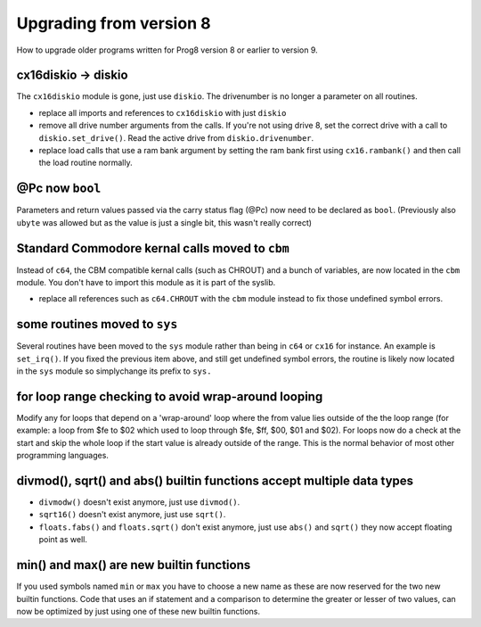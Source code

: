 ========================
Upgrading from version 8
========================

How to upgrade older programs written for Prog8 version 8 or earlier to version 9.

cx16diskio -> diskio
^^^^^^^^^^^^^^^^^^^^

The ``cx16diskio`` module is gone, just use ``diskio``. The drivenumber is no longer a parameter on all routines.

* replace all imports and references to ``cx16diskio`` with just ``diskio``
* remove all drive number arguments from the calls. If you're not using drive 8, set the correct drive
  with a call to ``diskio.set_drive()``.  Read the active drive from ``diskio.drivenumber``.
* replace load calls that use a ram bank argument by setting the ram bank first using ``cx16.rambank()``
  and then call the load routine normally.


@Pc now ``bool``
^^^^^^^^^^^^^^^^
Parameters and return values passed via the carry status flag (@Pc) now need to be declared as ``bool``.
(Previously also ``ubyte`` was allowed but as the value is just a single bit, this wasn't really correct)


Standard Commodore kernal calls moved to ``cbm``
^^^^^^^^^^^^^^^^^^^^^^^^^^^^^^^^^^^^^^^^^^^^^^^^
Instead of ``c64``, the CBM compatible kernal calls (such as CHROUT) and a bunch of variables, are now
located in the ``cbm`` module.  You don't have to import this module as it is part of the syslib.

* replace all references such as ``c64.CHROUT`` with the ``cbm`` module instead to fix those undefined symbol errors.


some routines moved to ``sys``
^^^^^^^^^^^^^^^^^^^^^^^^^^^^^^
Several routines have been moved to the ``sys`` module rather than being in ``c64`` or ``cx16`` for instance.
An example is ``set_irq()``. If you fixed the previous item above, and still get undefined symbol errors,
the routine is likely now located in the ``sys`` module so simplychange its prefix to ``sys.``


for loop range checking to avoid wrap-around looping
^^^^^^^^^^^^^^^^^^^^^^^^^^^^^^^^^^^^^^^^^^^^^^^^^^^^
Modify any for loops that depend on a 'wrap-around' loop where the from value lies
outside of the the loop range (for example: a loop from $fe to $02  which used to loop through $fe, $ff, $00, $01 and $02).
For loops now do a check at the start and skip the whole loop if the start value is already outside of the range.
This is the normal behavior of most other programming languages.


divmod(), sqrt() and abs() builtin functions accept multiple data types
^^^^^^^^^^^^^^^^^^^^^^^^^^^^^^^^^^^^^^^^^^^^^^^^^^^^^^^^^^^^^^^^^^^^^^^
- ``divmodw()`` doesn't exist anymore, just use ``divmod()``.
- ``sqrt16()`` doesn't exist anymore, just use ``sqrt()``.
- ``floats.fabs()`` and ``floats.sqrt()`` don't exist anymore, just use ``abs()`` and ``sqrt()`` they now accept floating point as well.


min() and max() are new builtin functions
^^^^^^^^^^^^^^^^^^^^^^^^^^^^^^^^^^^^^^^^^
If you used symbols named ``min`` or ``max`` you have to choose a new name as these are now
reserved for the two new builtin functions.
Code that uses an if statement and a comparison to determine the greater or lesser of two values,
can now be optimized by just using one of these new builtin functions.

